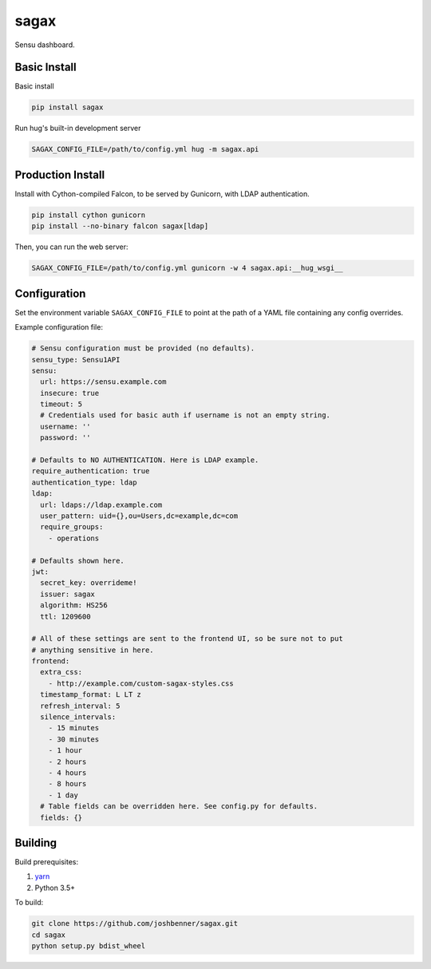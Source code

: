 sagax
=====

Sensu dashboard.


Basic Install
-------------

Basic install

.. code-block:: bash

    pip install sagax

Run hug's built-in development server

.. code-block:: bash

    SAGAX_CONFIG_FILE=/path/to/config.yml hug -m sagax.api

Production Install
------------------

Install with Cython-compiled Falcon, to be served by Gunicorn, with LDAP
authentication.

.. code-block:: bash

    pip install cython gunicorn
    pip install --no-binary falcon sagax[ldap]

Then, you can run the web server:

.. code-block:: bash

    SAGAX_CONFIG_FILE=/path/to/config.yml gunicorn -w 4 sagax.api:__hug_wsgi__

Configuration
-------------

Set the environment variable ``SAGAX_CONFIG_FILE`` to point at the path of a YAML
file containing any config overrides.

Example configuration file:

.. code-block:: yaml

    # Sensu configuration must be provided (no defaults).
    sensu_type: Sensu1API
    sensu:
      url: https://sensu.example.com
      insecure: true
      timeout: 5
      # Credentials used for basic auth if username is not an empty string.
      username: ''
      password: ''

    # Defaults to NO AUTHENTICATION. Here is LDAP example.
    require_authentication: true
    authentication_type: ldap
    ldap:
      url: ldaps://ldap.example.com
      user_pattern: uid={},ou=Users,dc=example,dc=com
      require_groups:
        - operations

    # Defaults shown here.
    jwt:
      secret_key: overrideme!
      issuer: sagax
      algorithm: HS256
      ttl: 1209600

    # All of these settings are sent to the frontend UI, so be sure not to put
    # anything sensitive in here.
    frontend:
      extra_css:
        - http://example.com/custom-sagax-styles.css
      timestamp_format: L LT z
      refresh_interval: 5
      silence_intervals:
        - 15 minutes
        - 30 minutes
        - 1 hour
        - 2 hours
        - 4 hours
        - 8 hours
        - 1 day
      # Table fields can be overridden here. See config.py for defaults.
      fields: {}

Building
--------

Build prerequisites:

1. `yarn`_
2. Python 3.5+

To build:

.. code-block:: bash

    git clone https://github.com/joshbenner/sagax.git
    cd sagax
    python setup.py bdist_wheel

.. _yarn: https://yarnpkg.com/lang/en/docs/install
